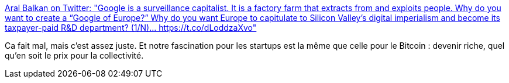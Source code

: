 :jbake-type: post
:jbake-status: published
:jbake-title: Aral Balkan on Twitter: "Google is a surveillance capitalist. It is a factory farm that extracts from and exploits people. Why do you want to create a “Google of Europe?” Why do you want Europe to capitulate to Silicon Valley’s digital imperialism and become its taxpayer-paid R&D department? (1/N)… https://t.co/dLoddzaXvo"
:jbake-tags: politique,économie,innovation,_mois_mai,_année_2018
:jbake-date: 2018-05-28
:jbake-depth: ../
:jbake-uri: shaarli/1527497007000.adoc
:jbake-source: https://nicolas-delsaux.hd.free.fr/Shaarli?searchterm=https%3A%2F%2Ftwitter.com%2Faral%2Fstatus%2F1000991960839217152&searchtags=politique+%C3%A9conomie+innovation+_mois_mai+_ann%C3%A9e_2018
:jbake-style: shaarli

https://twitter.com/aral/status/1000991960839217152[Aral Balkan on Twitter: "Google is a surveillance capitalist. It is a factory farm that extracts from and exploits people. Why do you want to create a “Google of Europe?” Why do you want Europe to capitulate to Silicon Valley’s digital imperialism and become its taxpayer-paid R&D department? (1/N)… https://t.co/dLoddzaXvo"]

Ca fait mal, mais c'est assez juste. Et notre fascination pour les startups est la même que celle pour le Bitcoin : devenir riche, quel qu'en soit le prix pour la collectivité.
